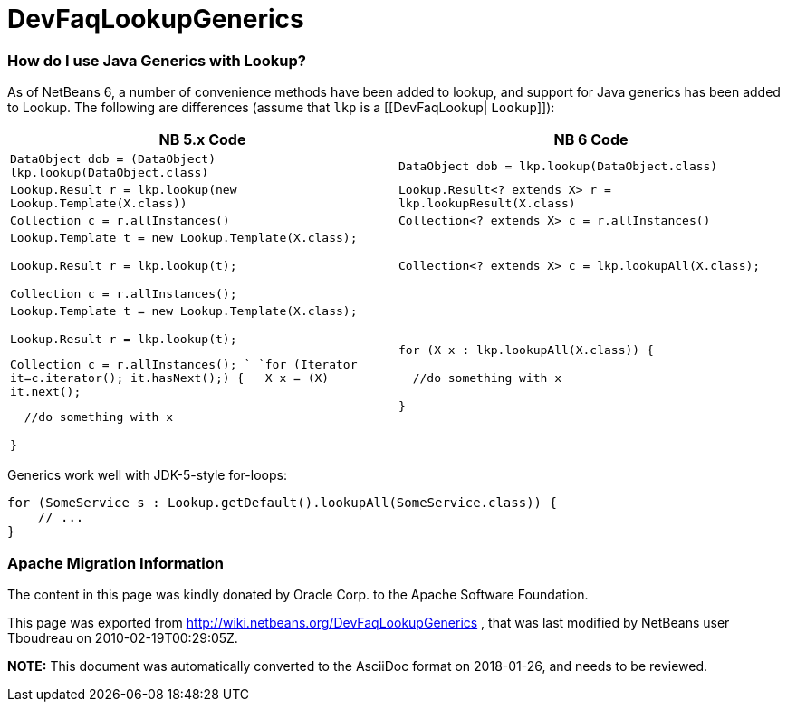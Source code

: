 // 
//     Licensed to the Apache Software Foundation (ASF) under one
//     or more contributor license agreements.  See the NOTICE file
//     distributed with this work for additional information
//     regarding copyright ownership.  The ASF licenses this file
//     to you under the Apache License, Version 2.0 (the
//     "License"); you may not use this file except in compliance
//     with the License.  You may obtain a copy of the License at
// 
//       http://www.apache.org/licenses/LICENSE-2.0
// 
//     Unless required by applicable law or agreed to in writing,
//     software distributed under the License is distributed on an
//     "AS IS" BASIS, WITHOUT WARRANTIES OR CONDITIONS OF ANY
//     KIND, either express or implied.  See the License for the
//     specific language governing permissions and limitations
//     under the License.
//

= DevFaqLookupGenerics
:jbake-type: wiki
:jbake-tags: wiki, devfaq, needsreview
:jbake-status: published

=== How do I use Java Generics with Lookup?

As of NetBeans 6, a number of convenience methods have been added to lookup, and support for Java generics has been added to Lookup.  The following are differences (assume that `lkp` is a [[DevFaqLookup| `Lookup`]]):

|===
|NB 5.x Code  |NB 6 Code 

|`DataObject dob = (DataObject) lkp.lookup(DataObject.class)` |`DataObject dob = lkp.lookup(DataObject.class)` 

|`Lookup.Result r = lkp.lookup(new Lookup.Template(X.class))` |`Lookup.Result<? extends X> r = lkp.lookupResult(X.class)` 

|`Collection c = r.allInstances()` |`Collection<? extends X> c = r.allInstances()` 

|`Lookup.Template t = new Lookup.Template(X.class);

Lookup.Result r = lkp.lookup(t);

Collection c = r.allInstances();`

 |`Collection<? extends X> c = lkp.lookupAll(X.class);` 

|`Lookup.Template t = new Lookup.Template(X.class);

Lookup.Result r = lkp.lookup(t);

Collection c = r.allInstances(); 
`
`for (Iterator it=c.iterator(); it.hasNext();) {
&nbsp;&nbsp;X x = (X) it.next();

&nbsp;&nbsp;//do something with x

}`

 |`for (X x : lkp.lookupAll(X.class)) {

&nbsp;&nbsp;//do something with x

}`

 
|===



Generics work well with JDK-5-style for-loops:

[source,java]
----

for (SomeService s : Lookup.getDefault().lookupAll(SomeService.class)) {
    // ...
}
----

=== Apache Migration Information

The content in this page was kindly donated by Oracle Corp. to the
Apache Software Foundation.

This page was exported from link:http://wiki.netbeans.org/DevFaqLookupGenerics[http://wiki.netbeans.org/DevFaqLookupGenerics] , 
that was last modified by NetBeans user Tboudreau 
on 2010-02-19T00:29:05Z.


*NOTE:* This document was automatically converted to the AsciiDoc format on 2018-01-26, and needs to be reviewed.
